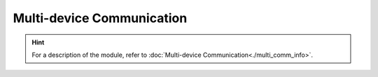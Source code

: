 ﻿===============================
Multi-device Communication
===============================

.. function:: multi_comm_ctrl.set_group(send_group, recv_group_list)

    :description: Sets the group number of the device to ``send_group``, and the device can receive messages from the group numbers registered in ``recv_group_list``. If the ``recv_group_list'' parameter is not used, messages from group 0 will be received by default.

    :param int send_group: The sending group number of the current device. The default group number is 0.
    :param list/tuple recv_group_list: The current list of groups that receive messages, whose type can be list or tuple

    :return: None

    :example: ``multi_comm_ctrl.set_group(1, (1,2,3))``

    :example description: Set the current sending group number to 1 and receive messages from groups 1, 2, and 3. If the receiving group includes the sending group, you will receive the messages you send.

.. function:: multi_comm_ctrl.send_msg(msg, group)

    :description: Send a message via multi-device communication. Sending groups for this message can be set separately.

    :param int msg: The message that needs to be sent
    :param int group: An optional parameter, which specifies the current message sending group number. If you do not specify this parameter, the previously set group number will be used by default.

    :return: None

    :example: ``multi_comm_ctrl.send_msg('RoboMaster EP', 3)``

    :example description: Send the ``'RoboMaster EP'`` message to group 3

.. function:: multi_comm_ctrl.recv_msg(timeout)

    :description: Receive messages (valid when `recv_callback` is not registered). You can set a timeout period.

    :param int timeout: The waiting time, which indicates the waiting time of the receiving function, whose accuracy is 1 second. The default value of this parameter is 72 seconds.

    :return: ``<msg_group>, <msg>``, which is the group number of the message sender and the content of the message

    :example: ``group, recv_msg = multi_comm_ctrl.recv_msg(30)``

    :example description: Receive the message with a waiting time of 30 seconds, where "group" is the group number of the message sender, and "msg" is the content of the received message

.. function:: multi_comm_ctrl.register_recv_callback(callback)

    :description: Registers the callback function for receiving messages. When a message is received, the callback function is run automatically.

    :param function callback: The callback function to be registered. The prototype of the callback function is ``def callback(msg)``, where the type of the ``msg`` parameter is the ``(msg_group, msg)`` tuple.

    :return: None

    :example:
.. code-block:: python
    :linenos:

    #Define a function and register it as a callback function for receiving messages

    def recv_callback(msg):
        pass

    multi_comm_ctrl.register_recv_callback(recv_callback)

.. hint:: For a description of the module, refer to :doc:`Multi-device Communication<./multi_comm_info>`.